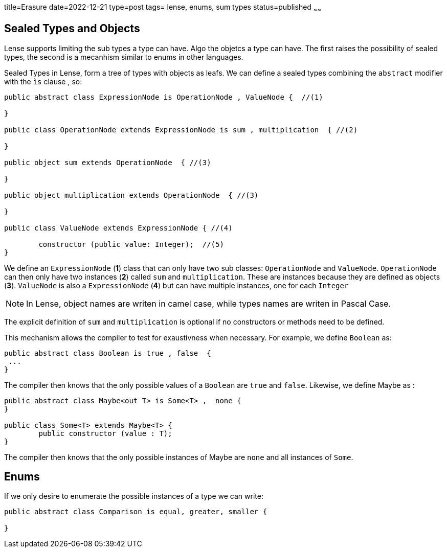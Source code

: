 title=Erasure
date=2022-12-21
type=post
tags= lense, enums, sum types
status=published
~~~~~~

== Sealed Types and Objects

Lense supports limiting the sub types a type can have. Algo the objetcs a type can have. The first raises the possibility of sealed types, 
the second is a mecanhism similar to enums in other languages.

Sealed Types in Lense, form a tree of types with objects as leafs. We can define a sealed types combining the `abstract` modifier with the `ìs` clause  , so:

[source, lense]
----
public abstract class ExpressionNode is OperationNode , ValueNode {  //(1)

}

public class OperationNode extends ExpressionNode is sum , multiplication  { //(2)

}

public object sum extends OperationNode  { //(3)

}

public object multiplication extends OperationNode  { //(3)

}

public class ValueNode extends ExpressionNode { //(4)

	constructor (public value: Integer);  //(5)
}
----

We define an `ExpressionNode` (*1*) class that can only have two sub classes: `OperationNode` and `ValueNode`.
`OperationNode` can then only have two instances (*2*) called `sum` and `multiplication`. These are instances because they are defined as objects (*3*).
`ValueNode` is also a `ExpressionNode` (*4*) but can have multiple instances, one for each `Integer`

NOTE: In Lense, object names are writen in camel case, while types names are writen in Pascal Case.

The explicit definition of `sum` and `multiplication` is optional if no constructors or methods need to be defined.

This mechanism allows the compiler to test for exaustivness when necessary.  For example, we define `Boolean` as:


[source, lense]
----

public abstract class Boolean is true , false  {
 ...
} 
----

The compiler then knows that the only possible values of a `Boolean` are `true` and `false`. Likewise, we define Maybe as :

[source, lense]
----
public abstract class Maybe<out T> is Some<T> ,  none {
}

public class Some<T> extends Maybe<T> {
	public constructor (value : T);
} 
----

The compiler then knows that the only possible instances of Maybe are `none` and all instances of `Some`.

== Enums

If we only desire to enumerate the possible instances of a type we can write: 

[source, lense]
----
public abstract class Comparison is equal, greater, smaller {

}
----